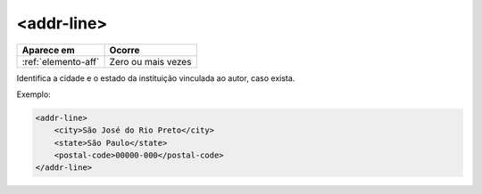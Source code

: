 .. _elemento-addr-line:

<addr-line>
===========

+---------------------+--------------------+
| Aparece em          | Ocorre             |
+=====================+====================+
| :ref:`elemento-aff` | Zero ou mais vezes |
+---------------------+--------------------+


Identifica a cidade e o estado da instituição vinculada ao autor, caso exista.

Exemplo:

.. code-block:: xml

    <addr-line>
        <city>São José do Rio Preto</city>
        <state>São Paulo</state>
        <postal-code>00000-000</postal-code>   
    </addr-line>


.. {"reviewed_on": "20160728", "by": "gandhalf_thewhite@hotmail.com"}
